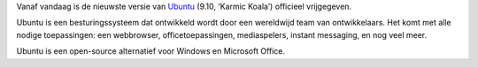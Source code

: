 .. title: Ubuntu 9.10 officieel vrijgegeven.
.. slug: node-47
.. date: 2009-10-29 16:28:06
.. tags: opensource,linux
.. link:
.. description: 
.. type: text

Vanaf vandaag is de nieuwste versie van
`Ubuntu <http://www.ubuntu.com>`__ (9.10, ‘Karmic Koala’) officieel
vrijgegeven.

Ubuntu is een besturingssysteem dat ontwikkeld wordt
door een wereldwijd team van ontwikkelaars. Het komt met alle nodige
toepassingen: een webbrowser, officetoepassingen, mediaspelers, instant
messaging, en nog veel meer.

Ubuntu is een open-source alternatief
voor Windows en Microsoft Office.

